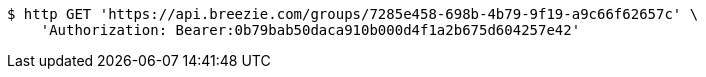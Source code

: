 [source,bash]
----
$ http GET 'https://api.breezie.com/groups/7285e458-698b-4b79-9f19-a9c66f62657c' \
    'Authorization: Bearer:0b79bab50daca910b000d4f1a2b675d604257e42'
----